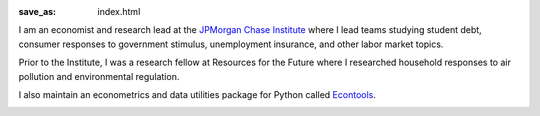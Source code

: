 :save_as: index.html


I am an economist and research lead at the `JPMorgan Chase Institute
<jpmorganchaseinstitute.com>`_  where I lead teams studying student debt, consumer
responses to government stimulus, unemployment insurance, and other labor
market topics.

Prior to the Institute, I was a research fellow at Resources for the
Future where I researched household responses to air pollution and
environmental regulation.

I also maintain an econometrics and data utilities package for Python
called `Econtools <danielmsullivan.com/econtools>`_. 

.. image:: {filename}/images/dms_med.jpg
